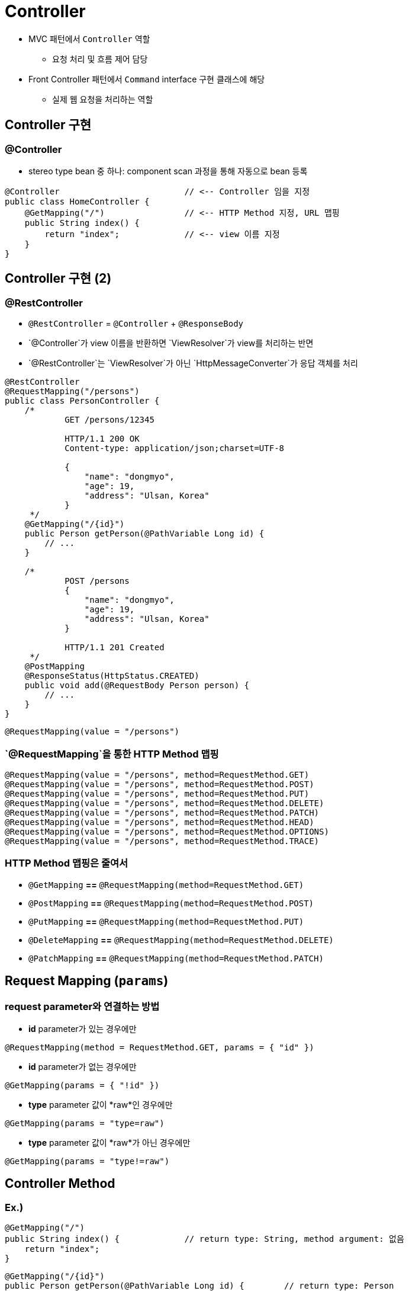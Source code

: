 = Controller

* MVC 패턴에서 `Controller` 역할
** 요청 처리 및 흐름 제어 담당
* Front Controller 패턴에서 `Command` interface 구현 클래스에 해당
** 실제 웹 요청을 처리하는 역할

== Controller 구현

=== @Controller

* stereo type bean 중 하나: component scan 과정을 통해 자동으로 bean 등록

[source,java]
----
@Controller                         // <-- Controller 임을 지정
public class HomeController {
    @GetMapping("/")                // <-- HTTP Method 지정, URL 맵핑
    public String index() {
        return "index";             // <-- view 이름 지정
    }
}

----

== Controller 구현 (2)

=== @RestController

* `@RestController` = `@Controller` + `@ResponseBody`
* `@Controller`가 view 이름을 반환하면 `ViewResolver`가 view를 처리하는 반면
* `@RestController`는 `ViewResolver`가 아닌 `HttpMessageConverter`가 응답 객체를 처리

[source,java]
----
@RestController
@RequestMapping("/persons")
public class PersonController {
    /*
            GET /persons/12345

            HTTP/1.1 200 OK
            Content-type: application/json;charset=UTF-8

            {
                "name": "dongmyo",
                "age": 19,
                "address": "Ulsan, Korea"
            }
     */
    @GetMapping("/{id}")
    public Person getPerson(@PathVariable Long id) {
        // ...
    }

    /*
            POST /persons
            {
                "name": "dongmyo",
                "age": 19,
                "address": "Ulsan, Korea"
            }

            HTTP/1.1 201 Created
     */
    @PostMapping
    @ResponseStatus(HttpStatus.CREATED)
    public void add(@RequestBody Person person) {
        // ...
    }
}
----

[source,java]
----
@RequestMapping(value = "/persons")
----

=== `@RequestMapping`을 통한 HTTP Method 맵핑

[source,java]
----
@RequestMapping(value = "/persons", method=RequestMethod.GET)
@RequestMapping(value = "/persons", method=RequestMethod.POST)
@RequestMapping(value = "/persons", method=RequestMethod.PUT)
@RequestMapping(value = "/persons", method=RequestMethod.DELETE)
@RequestMapping(value = "/persons", method=RequestMethod.PATCH)
@RequestMapping(value = "/persons", method=RequestMethod.HEAD)
@RequestMapping(value = "/persons", method=RequestMethod.OPTIONS)
@RequestMapping(value = "/persons", method=RequestMethod.TRACE)
----

=== HTTP Method 맵핑은 줄여서

* `@GetMapping` *==* `@RequestMapping(method=RequestMethod.GET)`
* `@PostMapping` *==* `@RequestMapping(method=RequestMethod.POST)`
* `@PutMapping` *==* `@RequestMapping(method=RequestMethod.PUT)`
* `@DeleteMapping` *==* `@RequestMapping(method=RequestMethod.DELETE)`
* `@PatchMapping` *==* `@RequestMapping(method=RequestMethod.PATCH)`

== Request Mapping (`params`)

=== request parameter와 연결하는 방법

* *id* parameter가 있는 경우에만
[source,java]
----
@RequestMapping(method = RequestMethod.GET, params = { "id" })
----

* *id* parameter가 없는 경우에만

[source,java]
----
@GetMapping(params = { "!id" })
----

* *type* parameter 값이 *raw*인 경우에만

[source,java]
----
@GetMapping(params = "type=raw")
----

* *type* parameter 값이 *raw*가 아닌 경우에만

[source,java]
----
@GetMapping(params = "type!=raw")
----

== Controller Method

=== Ex.)

[source,java]
----
@GetMapping("/")
public String index() {             // return type: String, method argument: 없음
    return "index";
}
----

[source,java]
----
@GetMapping("/{id}")
public Person getPerson(@PathVariable Long id) {        // return type: Person
    // ...                                              // method argument: @PathVariable
    return person;
}
----

[source,java]
----
@PostMapping
public String doLogin(Member loginInfo, HttpSession session) {    // return: `redirect:'
    // ...                                                        // method argument: HttpSession
    return "redirect:/login";
}
----

== Controller Method에서 사용 가능한 method argument

* HttpServletRequest, HttpServletResponse, HttpSession, WebRequest
* Locale
* InputStream, OutputStream, Reader, Writer
* `@PathVariable`, `@RequestParam`, `@RequetHeader`, `@CookieValue`, `@Value`
* Map, Model, ModelMap, `@ModelAttribute`, `@RequestBody`
* Errors, BindingResult, …

== Controller Method에서 사용 가능한 return type

* ModelAndView, View
* Map, Model, ModelMap
* String
* void
* `@ResponseBody`
* POJO

== Model 이용하기

* 개발자가 직접 request.setAttribute를 이용해서 전달해도 되지만 전달 되는 부분을 추상화한 것이 Model 입니다.

=== Model로 이용할 수 있는 type

* `java.util.Map` interface
* `org.springframework.ui.Model` interface
* `org.springframework.ui.ModelMap` class

=== 실제 처리되는 내용

* `Model`에 설정한 속성(attribute)이 `View`에 `request.attribute` 로 전달됨

== 실습

=== 앞서 신규 프로젝트 생성해서 만들었던 NowController

* 여러가지 Model을 이용해서 다시 만들어보기

== ModelAndView

=== `ModelAndView` = `Model` + `View`

[source,java]
----
@GetMapping("/some-request")
public ModelAndView doSomething() {
    ModelAndView mav = new ModelAndView("viewName");
    mav.addObject("name", "value");
    // ...

    return mav;
}
----

== 요청 parameter 받아오기 (`@RequestParam`)

=== @RequestParam

* 요청 URL의 Query String을 처리하기 위한 어노테이션

=== Ex.)

* 요청 URL

----
GET [http://localhost:8080/persons?order=100](http://localhost:8080/persons?order=100)
----

* Controller Method

[source,java]
----
@GetMapping("/persons")
public List<Person> getPersons(@RequestParam(name="order") String order) {
    // ...
}
----

== 요청 URL의 가변 인자 가져오기 (`@PathVariable`)

=== @PathVariable

* 요청 URL의 Resource(Path)을 처리하기 위한 어노테이션
** `@RequestMapping` 의 path 에 변수명을 입력받기 위한 place holder 가 필요함

=== Ex.)

* 요청 URL

----
GET http://localhost:8080/persons/99499102
----

* Controller Method

[source,java]
----
@GetMapping("/persons/{personId}")
public List<Person> getPersons(@PathVariable(name="personId", required=true) Long personId) {
    // ...
}
----

== 요청 Header 값 읽어오기 (`@RequestHeader`)

=== @RequestHeader

* 요청의 HTTP 헤더를 처리하기 위한 어노테이션

=== Ex.)

* 요청

----
GET /some-request HTTP/1.1
Host: localhost:8080
User-Agent: Mozilla/5.0 (Windows NT 10.0; Win64; x64) AppleWebKit/537.36 (KHTML, like Gecko) Chrome/100.0.4896.127 Safari/537.36
----

* Controller Method

[source,java]
----
@GetMapping("/some-request")
public List<User> getUsers(@RequestHeader(name = "User-Agent") String userAgent) {
    // ...
}
----

== Cookie 값 읽어오기 (`@CookieValue`)

=== @CookieValue

* HTTP 쿠키를 처리하기 위한 어노테이션

=== Ex.)

[source,java]
----
@GetMapping("/some-request")
public List<Person> getPersons(@CookieValue(name = "SESSION") String sessionId) {
    // ...
}
----